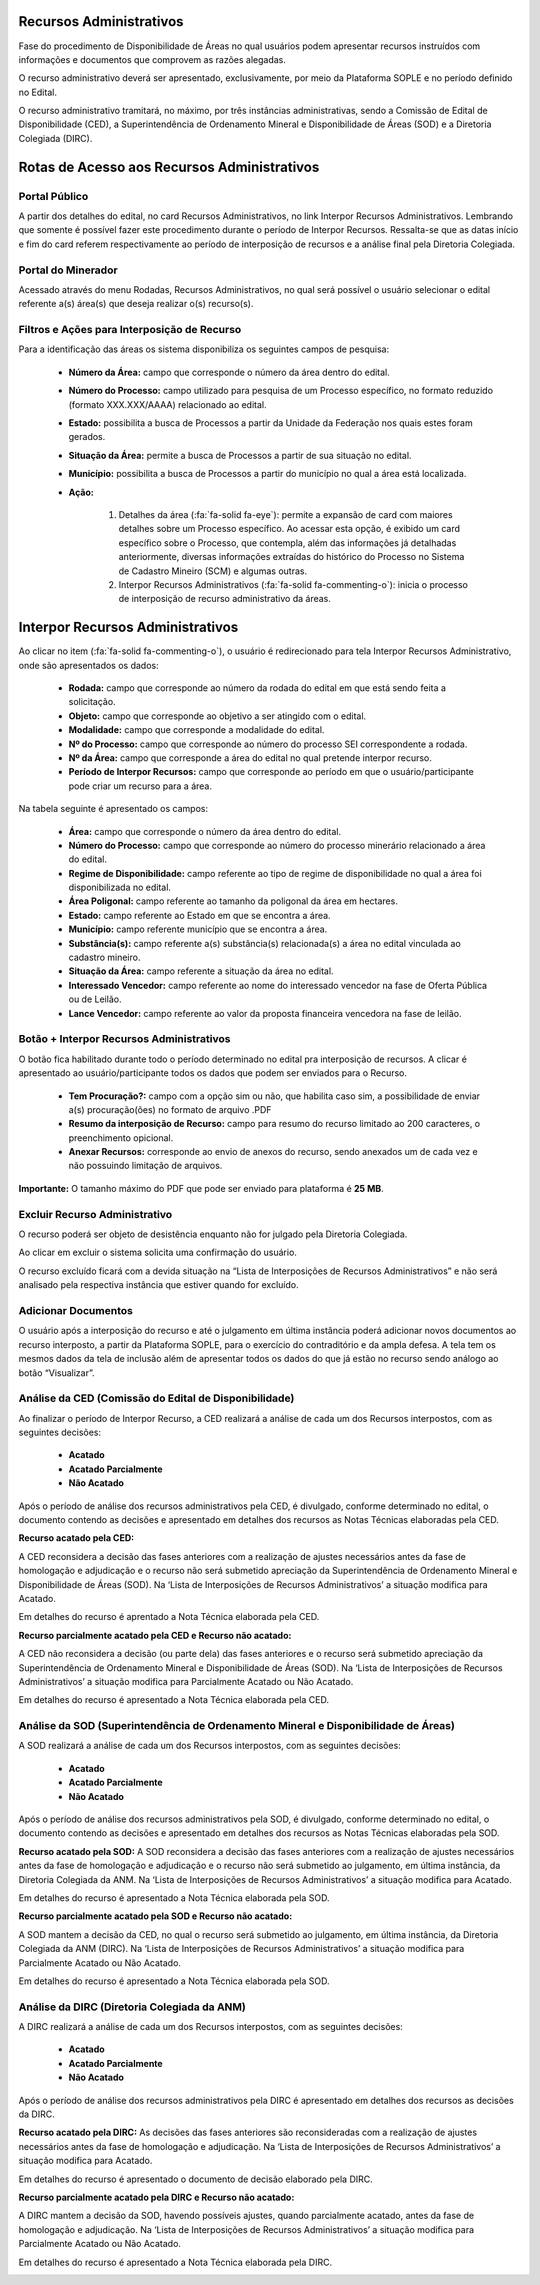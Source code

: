 Recursos Administrativos
========================
Fase do procedimento de Disponibilidade de Áreas no qual usuários podem apresentar recursos instruídos com informações e documentos que comprovem as razões alegadas.

O recurso administrativo deverá ser apresentado, exclusivamente, por meio da Plataforma SOPLE e no período definido no Edital.

O recurso administrativo tramitará, no máximo, por três instâncias administrativas, sendo a Comissão de Edital de Disponibilidade (CED), a Superintendência de Ordenamento Mineral e Disponibilidade de Áreas (SOD) e a Diretoria Colegiada (DIRC).

Rotas de Acesso aos Recursos Administrativos
============================================

Portal Público
##############
A partir dos detalhes do edital, no card Recursos Administrativos, no link Interpor Recursos Administrativos.
Lembrando que somente é possível fazer este procedimento durante o período de Interpor Recursos.
Ressalta-se que as datas início e fim do card referem respectivamente ao período de interposição de recursos e a análise final pela Diretoria Colegiada.

.. image:: ../imagens/11.AcessoPortalRecursoAdministrativo.png

Portal do Minerador
###################
Acessado através do menu Rodadas, Recursos Administrativos, no qual será possível o usuário selecionar o edital referente a(s) área(s) que deseja realizar o(s) recurso(s).

.. image:: ../imagens/11.AcessoPainelRecursoAdministrativo.png

Filtros e Ações para Interposição de Recurso
############################################

Para a identificação das áreas os sistema disponibiliza os seguintes campos de pesquisa:

    - **Número da Área:** campo que corresponde o número da área dentro do edital.
    - **Número do Processo:** campo utilizado para pesquisa de um Processo específico, no formato reduzido (formato XXX.XXX/AAAA) relacionado ao edital.
    - **Estado:** possibilita a busca de Processos a partir da Unidade da Federação nos quais estes foram gerados.
    - **Situação da Área:** permite a busca de Processos a partir de sua situação no edital.
    - **Município:** possibilita a busca de Processos a partir do município no qual a área está localizada.
    - **Ação:**

        1) Detalhes da área (:fa:`fa-solid fa-eye`): permite a expansão de card com maiores detalhes sobre um Processo específico. Ao acessar esta opção, é exibido um card específico sobre o Processo, que contempla, além das informações já detalhadas anteriormente, diversas informações extraídas do histórico do Processo no Sistema de Cadastro Mineiro (SCM) e algumas outras.
        2) Interpor Recursos Administrativos (:fa:`fa-solid fa-commenting-o`): inicia o processo de interposição de recurso administrativo da áreas.

.. image:: ../imagens/11.FiltrosDePesquisaRecursosAdministrativos.png

Interpor Recursos Administrativos
=================================
Ao clicar no item (:fa:`fa-solid fa-commenting-o`), o usuário é redirecionado para tela Interpor Recursos Administrativo, onde são apresentados os dados:

    - **Rodada:** campo que corresponde ao número da rodada do edital em que está sendo feita a solicitação.
    - **Objeto:** campo que corresponde ao objetivo a ser atingido com o edital.
    - **Modalidade:** campo que corresponde a modalidade do edital.
    - **Nº do Processo:** campo que corresponde ao número do processo SEI correspondente a rodada.
    - **Nº da Área:** campo que corresponde a área do edital no qual pretende interpor recurso.
    - **Período de Interpor Recursos:** campo que corresponde ao período em que o usuário/participante pode criar um recurso para a área.

Na tabela seguinte é apresentado os campos:

    - **Área:** campo que corresponde o número da área dentro do edital.
    - **Número do Processo:** campo que corresponde ao número do processo minerário relacionado a área do edital.
    - **Regime de Disponibilidade:** campo referente ao tipo de regime de disponibilidade no qual a área foi disponibilizada no edital.
    - **Área Poligonal:** campo referente ao tamanho da poligonal da área em hectares.
    - **Estado:** campo referente ao Estado em que se encontra a área.
    - **Município:** campo referente município que se encontra a área.
    - **Substância(s):** campo referente a(s) substância(s) relacionada(s) a área no edital vinculada ao cadastro mineiro.
    - **Situação da Área:** campo referente a situação da área no edital.
    - **Interessado Vencedor:** campo referente ao nome do interessado vencedor na fase de Oferta Pública ou de Leilão.
    - **Lance Vencedor:** campo referente ao valor da proposta financeira vencedora na fase de leilão.

Botão + Interpor Recursos Administrativos
#########################################

O botão fica habilitado durante todo o período determinado no edital pra interposição de recursos. A clicar é apresentado ao usuário/participante todos os dados que podem ser enviados para o Recurso.

    - **Tem Procuração?:** campo com a opção sim ou não, que habilita caso sim, a possibilidade de enviar a(s) procuração(ões) no formato de arquivo .PDF
    - **Resumo da interposição de Recurso:** campo para resumo do recurso limitado ao 200 caracteres, o preenchimento opicional.
    - **Anexar Recursos:** corresponde ao envio de anexos do recurso, sendo anexados um de cada vez e não possuindo limitação de arquivos.

**Importante:** O tamanho máximo do PDF que pode ser enviado para plataforma é **25 MB**.

.. image:: ../imagens/11.PreenchendoRecursoAdministrativo.png

Excluir Recurso Administrativo
##############################
O recurso poderá ser objeto de desistência enquanto não for julgado pela Diretoria Colegiada.

.. image:: ../imagens/11.ExclusaoDeRecurso.png

Ao clicar em excluir o sistema solicita uma confirmação do usuário.

.. image:: ../imagens/11.MensagemExclusaoRecurso.png

O recurso excluído ficará com a devida situação na “Lista de Interposições de Recursos Administrativos” e não será analisado pela respectiva instância que estiver quando for excluído.

.. image:: ../imagens/11.PosExclusaoRecurso.png

Adicionar Documentos
####################

O usuário após a interposição do recurso e até o julgamento em última instância poderá adicionar novos documentos ao recurso interposto, a partir da Plataforma SOPLE, para o exercício do contraditório e da ampla defesa.
A tela tem os mesmos dados da tela de inclusão além de apresentar todos os dados do que já estão no recurso sendo análogo ao botão “Visualizar”.

.. image:: ../imagens/11.AdicionarDocumento.png

.. image:: ../imagens/11.AdicionarDocumentoDetalhe.png

Análise da CED (Comissão do Edital de Disponibilidade)
######################################################

Ao finalizar o período de Interpor Recurso, a CED realizará a análise de cada um dos Recursos interpostos, com as seguintes decisões:

 - **Acatado**
 - **Acatado Parcialmente**
 - **Não Acatado**

Após o período de análise dos recursos administrativos pela CED, é divulgado, conforme determinado no edital, o documento contendo as decisões e apresentado em detalhes dos recursos as Notas Técnicas elaboradas pela CED.

**Recurso acatado pela CED:**

A CED reconsidera a decisão das fases anteriores com a realização de ajustes necessários antes da fase de homologação e adjudicação e o recurso não será submetido apreciação da Superintendência de Ordenamento Mineral e Disponibilidade de Áreas (SOD). Na ‘Lista de Interposições de Recursos Administrativos’ a situação modifica para Acatado.

.. image:: ../imagens/11.AceiteCED.png

Em detalhes do recurso é aprentado a Nota Técnica elaborada pela CED.

.. image:: ../imagens/11.JustuficativaAceiteCED.png

**Recurso parcialmente acatado pela CED e Recurso não acatado:**

A CED não reconsidera a decisão (ou parte dela) das fases anteriores e o recurso será submetido apreciação da Superintendência de Ordenamento Mineral e Disponibilidade de Áreas (SOD). Na ‘Lista de Interposições de Recursos Administrativos’ a situação modifica para Parcialmente Acatado ou Não Acatado.

.. image:: ../imagens/11.ParcialmenteAcatadoCED.png
.. image:: ../imagens/11.NaoAcatadoCED.png

Em detalhes do recurso é apresentado a Nota Técnica elaborada pela CED.

.. image:: ../imagens/11.DetalhesParcialmenteAcatadoCED.png
.. image:: ../imagens/11.DetalheNaoAcatadoCED.png

Análise da SOD (Superintendência de Ordenamento Mineral e Disponibilidade de Áreas)
###################################################################################

A SOD realizará a análise de cada um dos Recursos interpostos, com as seguintes decisões:

 - **Acatado**
 - **Acatado Parcialmente**
 - **Não Acatado**

Após o período de análise dos recursos administrativos pela SOD, é divulgado, conforme determinado no edital, o documento contendo as decisões e apresentado em detalhes dos recursos as Notas Técnicas elaboradas pela SOD.

**Recurso acatado pela SOD:**
A SOD reconsidera a decisão das fases anteriores com a realização de ajustes necessários antes da fase de homologação e adjudicação e o recurso não será submetido ao julgamento, em última instância, da Diretoria Colegiada da ANM. Na ‘Lista de Interposições de Recursos Administrativos’ a situação modifica para Acatado.

.. image:: ../imagens/11.AcatadoSOD.png

Em detalhes do recurso é apresentado a Nota Técnica elaborada pela SOD.

.. image:: ../imagens/11.AcatadoDetalheSOD.png

**Recurso parcialmente acatado pela SOD e Recurso não acatado:**

A SOD mantem a decisão da CED, no qual o recurso será submetido ao julgamento, em última instância, da Diretoria Colegiada da ANM (DIRC). Na ‘Lista de Interposições de Recursos Administrativos’ a situação modifica para Parcialmente Acatado ou Não Acatado.

.. image:: ../imagens/11.ParcialmenteAcatadoSOD.png
.. image:: ../imagens/11.NaoAcatadoSOD.png

Em detalhes do recurso é apresentado a Nota Técnica elaborada pela SOD.

.. image:: ../imagens/11.NapAcatadoDetalheSOD.png
.. image:: ../imagens/11.ParcialDetalhesSOD.png


Análise da DIRC (Diretoria Colegiada da ANM)
############################################

A DIRC realizará a análise de cada um dos Recursos interpostos, com as seguintes decisões:

 - **Acatado**
 - **Acatado Parcialmente**
 - **Não Acatado**

Após o período de análise dos recursos administrativos pela DIRC é apresentado em detalhes dos recursos as decisões da DIRC.

**Recurso acatado pela DIRC:**
As decisões das fases anteriores são reconsideradas com a realização de ajustes necessários antes da fase de homologação e adjudicação. Na ‘Lista de Interposições de Recursos Administrativos’ a situação modifica para Acatado.

.. image:: ../imagens/11.AcatadoDirc.png

Em detalhes do recurso é apresentado o documento de decisão elaborado pela DIRC.

.. image:: ../imagens/11.DetalheAcatadoDirc.png

**Recurso parcialmente acatado pela DIRC e Recurso não acatado:**

A DIRC mantem a decisão da SOD, havendo possíveis ajustes, quando parcialmente acatado, antes da fase de homologação e adjudicação. Na ‘Lista de Interposições de Recursos Administrativos’ a situação modifica para Parcialmente Acatado ou Não Acatado.

.. image:: ../imagens/11.ParcialmenteAcatadoDirc.png

.. image:: ../imagens/11.NaoAcatadoDirc.png

Em detalhes do recurso é apresentado a Nota Técnica elaborada pela DIRC.

.. image:: ../imagens/11.ParcialmenteAcatadoDetalheDirc.png

.. image:: ../imagens/11.NaoAcatadoDetalheDirc.png